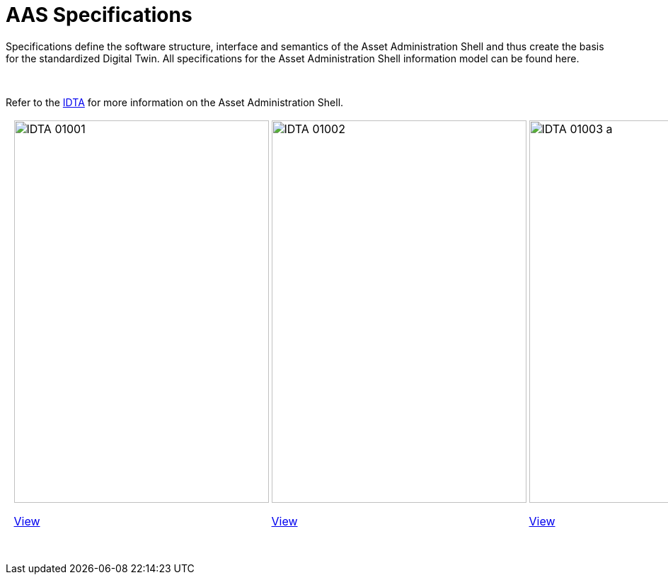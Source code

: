 = AAS Specifications

Specifications define the software structure, interface and semantics of the 
Asset Administration Shell and thus create the basis for the standardized Digital Twin. 
All specifications for the Asset Administration Shell information model can be found here.

&nbsp;

:part-1-mainpage: IDTA-01001:ROOT:index.adoc
:part-2-mainpage: IDTA-01002:ROOT:index.adoc
:part-3a-mainpage: IDTA-01003-a:ROOT:index.adoc
:part-4-mainpage: IDTA-01004:ROOT:index.adoc
:part-5-mainpage: IDTA-01005:ROOT:index.adoc

Refer to the https://industrialdigitaltwin.org[IDTA,window=_blank] for more information on the Asset Administration Shell.

[cols="^1,^1,^1,^1,^1,^1,^1", frame="none", grid="none", align="center"]
|===
a| &nbsp;
a|
image::IDTA-01001.png[xref={part-1-mainpage}, window=_blank, opts=nofollow, width=360, height=540]

xref:{part-1-mainpage}[View,role="view-button"]

a|
image::IDTA-01002.png[xref={part-2-mainpage}, window=_blank, opts=nofollow, width=360, height=540]

xref:{part-2-mainpage}[View,role="view-button"]

a|
image::IDTA-01003-a.png[xref={part-3a-mainpage}, window=_blank, opts=nofollow, width=360, height=540]

xref:{part-3a-mainpage}[View,role="view-button"]

a|
image::IDTA-01004.png[xref={part-4-mainpage}, window=_blank, opts=nofollow, width=360, height=540]

xref:{part-4-mainpage}[View,role="view-button"]

a|
image::IDTA-01005.png[xref={part-5-mainpage}, window=_blank, opts=nofollow, width=360, height=540]

xref:{part-5-mainpage}[View,role="view-button"]
a| &nbsp;
|===

&nbsp;
